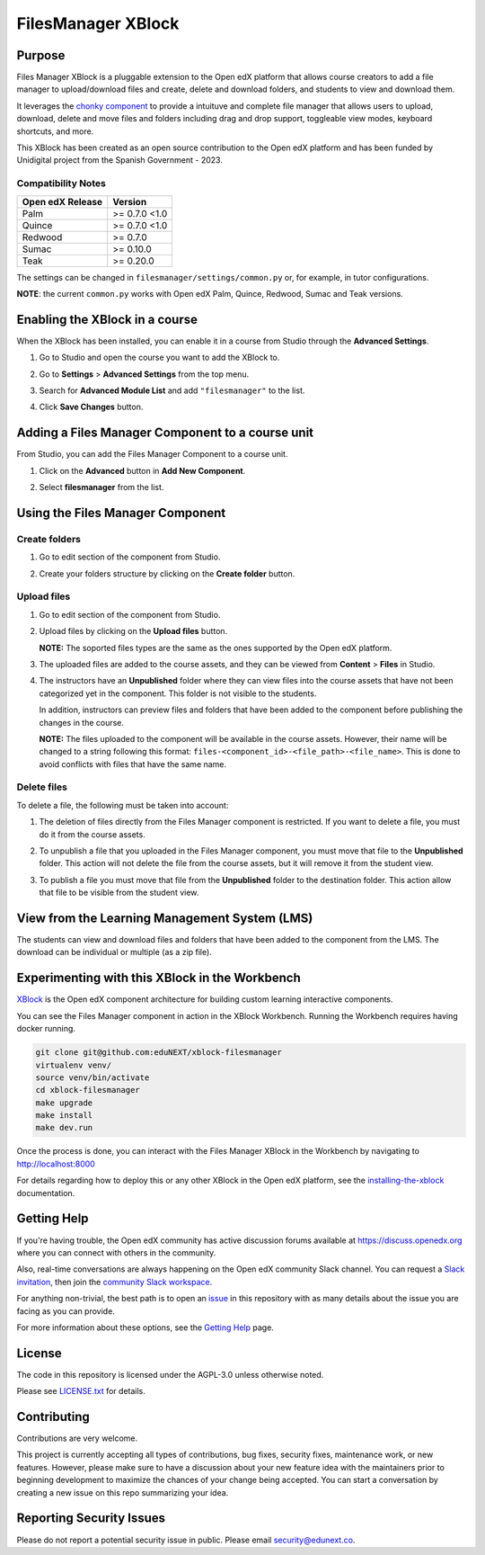 FilesManager XBlock
###################

|status-badge| |license-badge| |ci-badge|

Purpose
*******

Files Manager XBlock is a pluggable extension to the Open edX platform that
allows course creators to add a file manager to upload/download files and
create, delete and download folders, and students to view and download them.

It leverages the `chonky component`_ to provide a intuituve and complete file
manager that allows users to upload, download, delete and move files and
folders including drag and drop support, toggleable view modes, keyboard
shortcuts, and more.

This XBlock has been created as an open source contribution to the Open edX
platform and has been funded by Unidigital project from the Spanish Government
- 2023.

.. _chonky component: https://github.com/TimboKZ/Chonky

Compatibility Notes
===================

+------------------+--------------+
| Open edX Release | Version      |
+==================+==============+
| Palm             | >= 0.7.0 <1.0|
+------------------+--------------+
| Quince           | >= 0.7.0 <1.0|
+------------------+--------------+
| Redwood          | >= 0.7.0     |
+------------------+--------------+
| Sumac            | >= 0.10.0    |
+------------------+--------------+
| Teak             | >= 0.20.0    |
+------------------+--------------+

The settings can be changed in ``filesmanager/settings/common.py`` or, for example, in tutor configurations.

**NOTE**: the current ``common.py`` works with Open edX Palm, Quince, Redwood, Sumac and Teak versions.


Enabling the XBlock in a course
*******************************

When the XBlock has been installed, you can enable it in a course from Studio
through the **Advanced Settings**.

1. Go to Studio and open the course you want to add the XBlock to.
2. Go to **Settings** > **Advanced Settings** from the top menu.
3. Search for **Advanced Module List** and add ``"filesmanager"`` to the list.
4. Click **Save Changes** button.

   .. image:: https://github.com/eduNEXT/xblock-filesmanager/assets/64033729/5f7c99b8-31d2-492f-8573-88ae8748166b
      :alt: Enable XBlock in a course


Adding a Files Manager Component to a course unit
*************************************************

From Studio, you can add the Files Manager Component to a course unit.

1. Click on the **Advanced** button in **Add New Component**.

   .. image:: https://github.com/eduNEXT/xblock-filesmanager/assets/64033729/7c4cfde4-f2b2-4334-b646-c302dea9c515
      :alt: Open Advanced Components

2. Select **filesmanager** from the list.

   .. image:: https://github.com/eduNEXT/xblock-filesmanager/assets/64033729/d5a524e5-ce0e-4cec-a336-3b04737fb373
      :alt: Select Files Manager Component


Using the Files Manager Component
*********************************

Create folders
==============
1. Go to edit section of the component from Studio.
2. Create your folders structure by clicking on the **Create folder** button.

   .. image:: https://github.com/eduNEXT/xblock-filesmanager/assets/64033729/27fa71a1-0bd7-4c64-9ff1-c8275bf40ace
      :alt: Create folder

Upload files
============
1. Go to edit section of the component from Studio.
2. Upload files by clicking on the **Upload files** button.

   .. image:: https://github.com/eduNEXT/xblock-filesmanager/assets/64033729/5f9af287-8c79-4867-8624-9e2ac610c6ae
      :alt: Upload files

   **NOTE:** The soported files types are the same as the ones supported by the
   Open edX platform.

3. The uploaded files are added to the course assets, and they can be viewed
   from **Content** > **Files** in Studio.

   .. image:: https://github.com/eduNEXT/xblock-filesmanager/assets/64033729/36d6b09d-b2e7-496e-9677-b24d61f5998c
      :alt: Files in Course Assets

4. The instructors have an **Unpublished** folder where they can view files
   into the course assets that have not been categorized yet in the component.
   This folder is not visible to the students.

   .. image:: https://github.com/eduNEXT/xblock-filesmanager/assets/64033729/ca4c27d7-5797-4293-bcd3-38a3845b72e7
      :alt: Course Assets Unpublished folder

   .. image:: https://github.com/eduNEXT/xblock-filesmanager/assets/64033729/bd7d838a-71ba-4296-94f8-613cc3da5c69
      :alt: Unpublished folder

   In addition, instructors can preview files and folders that have been added
   to the component before publishing the changes in the course.

   **NOTE:** The files uploaded to the component will be available in the course assets. However, their name will
   be changed to a string following this format: ``files-<component_id>-<file_path>-<file_name>``.
   This is done to avoid conflicts with files that have the same name.

Delete files
============
To delete a file, the following must be taken into account:

1. The deletion of files directly from the Files Manager component is
   restricted. If you want to delete a file, you must do it from the course
   assets.

   .. image:: https://github.com/eduNEXT/xblock-filesmanager/assets/64033729/5fab112b-4e87-453f-801d-8ab51eb55c7a
      :alt: Delete file

   .. image:: https://github.com/eduNEXT/xblock-filesmanager/assets/64033729/144d9e6f-db54-42fc-a387-46f818802258
      :alt: Delete file from course assets

   .. image:: https://github.com/eduNEXT/xblock-filesmanager/assets/64033729/1a59c707-1a03-4f8f-bf5b-812f8274dece
      :alt: File removed from Files Manager component

2. To unpublish a file that you uploaded in the Files Manager component, you
   must move that file to the **Unpublished** folder. This action will not
   delete the file from the course assets, but it will remove it from the
   student view.

   .. image:: https://github.com/eduNEXT/xblock-filesmanager/assets/64033729/0e9718ee-e53f-488e-a386-dddcfa782113
        :alt: Unpublish file

   .. image:: https://github.com/eduNEXT/xblock-filesmanager/assets/64033729/fa24c3a5-9d8e-4ce0-8d0a-25295a1a36df
        :alt: Move file to Unpublished folder

3. To publish a file you must move that file from the **Unpublished** folder to
   the destination folder. This action allow that file to be visible from the
   student view.

   .. image:: https://github.com/eduNEXT/xblock-filesmanager/assets/64033729/ec4b618f-5afe-47c5-9f0a-27b04cabfe94
        :alt: Publish file

   .. image:: https://github.com/eduNEXT/xblock-filesmanager/assets/64033729/cc575d43-d1be-4e62-bfb7-8cd05d9c5dfe
       :alt: Move file to destination folder


View from the Learning Management System (LMS)
**********************************************

The students can view and download files and folders that have been added to the
component from the LMS. The download can be individual or multiple (as a zip file).

.. image:: https://github.com/eduNEXT/xblock-filesmanager/assets/64033729/ef7f3f96-d2d9-4db0-81f9-150eed7effeb
   :alt: View from the LMS


Experimenting with this XBlock in the Workbench
************************************************

`XBlock`_ is the Open edX component architecture for building custom learning
interactive components.

.. _XBlock: https://openedx.org/r/xblock

You can see the Files Manager component in action in the XBlock Workbench.
Running the Workbench requires having docker running.

.. code:: bash

    git clone git@github.com:eduNEXT/xblock-filesmanager
    virtualenv venv/
    source venv/bin/activate
    cd xblock-filesmanager
    make upgrade
    make install
    make dev.run

Once the process is done, you can interact with the Files Manager XBlock in
the Workbench by navigating to http://localhost:8000

For details regarding how to deploy this or any other XBlock in the Open edX
platform, see the `installing-the-xblock`_ documentation.

.. _installing-the-xblock: https://edx.readthedocs.io/projects/xblock-tutorial/en/latest/edx_platform/devstack.html#installing-the-xblock


Getting Help
*************

If you're having trouble, the Open edX community has active discussion forums
available at https://discuss.openedx.org where you can connect with others in
the community.

Also, real-time conversations are always happening on the Open edX community
Slack channel. You can request a `Slack invitation`_, then join the
`community Slack workspace`_.

For anything non-trivial, the best path is to open an `issue`_ in this
repository with as many details about the issue you are facing as you can
provide.

For more information about these options, see the `Getting Help`_ page.

.. _Slack invitation: https://openedx.org/slack
.. _community Slack workspace: https://openedx.slack.com/
.. _issue: https://github.com/eduNEXT/xblock-filesmanager/issues
.. _Getting Help: https://openedx.org/getting-help


License
*******

The code in this repository is licensed under the AGPL-3.0 unless otherwise
noted.

Please see `LICENSE.txt <LICENSE.txt>`_ for details.


Contributing
************

Contributions are very welcome.

This project is currently accepting all types of contributions, bug fixes,
security fixes, maintenance work, or new features.  However, please make sure
to have a discussion about your new feature idea with the maintainers prior to
beginning development to maximize the chances of your change being accepted.
You can start a conversation by creating a new issue on this repo summarizing
your idea.


Reporting Security Issues
*************************

Please do not report a potential security issue in public. Please email
security@edunext.co.


.. |ci-badge| image:: https://github.com/eduNEXT/xblock-filesmanager/workflows/Python%20CI/badge.svg?branch=main
    :target: https://github.com/eduNEXT/xblock-filesmanager/actions
    :alt: CI

.. |license-badge| image:: https://img.shields.io/github/license/eduNEXT/xblock-filesmanager.svg
    :target: https://github.com/eduNEXT/xblock-filesmanager/blob/main/LICENSE.txt
    :alt: License

.. |status-badge| image:: https://img.shields.io/badge/Status-Maintained-brightgreen
